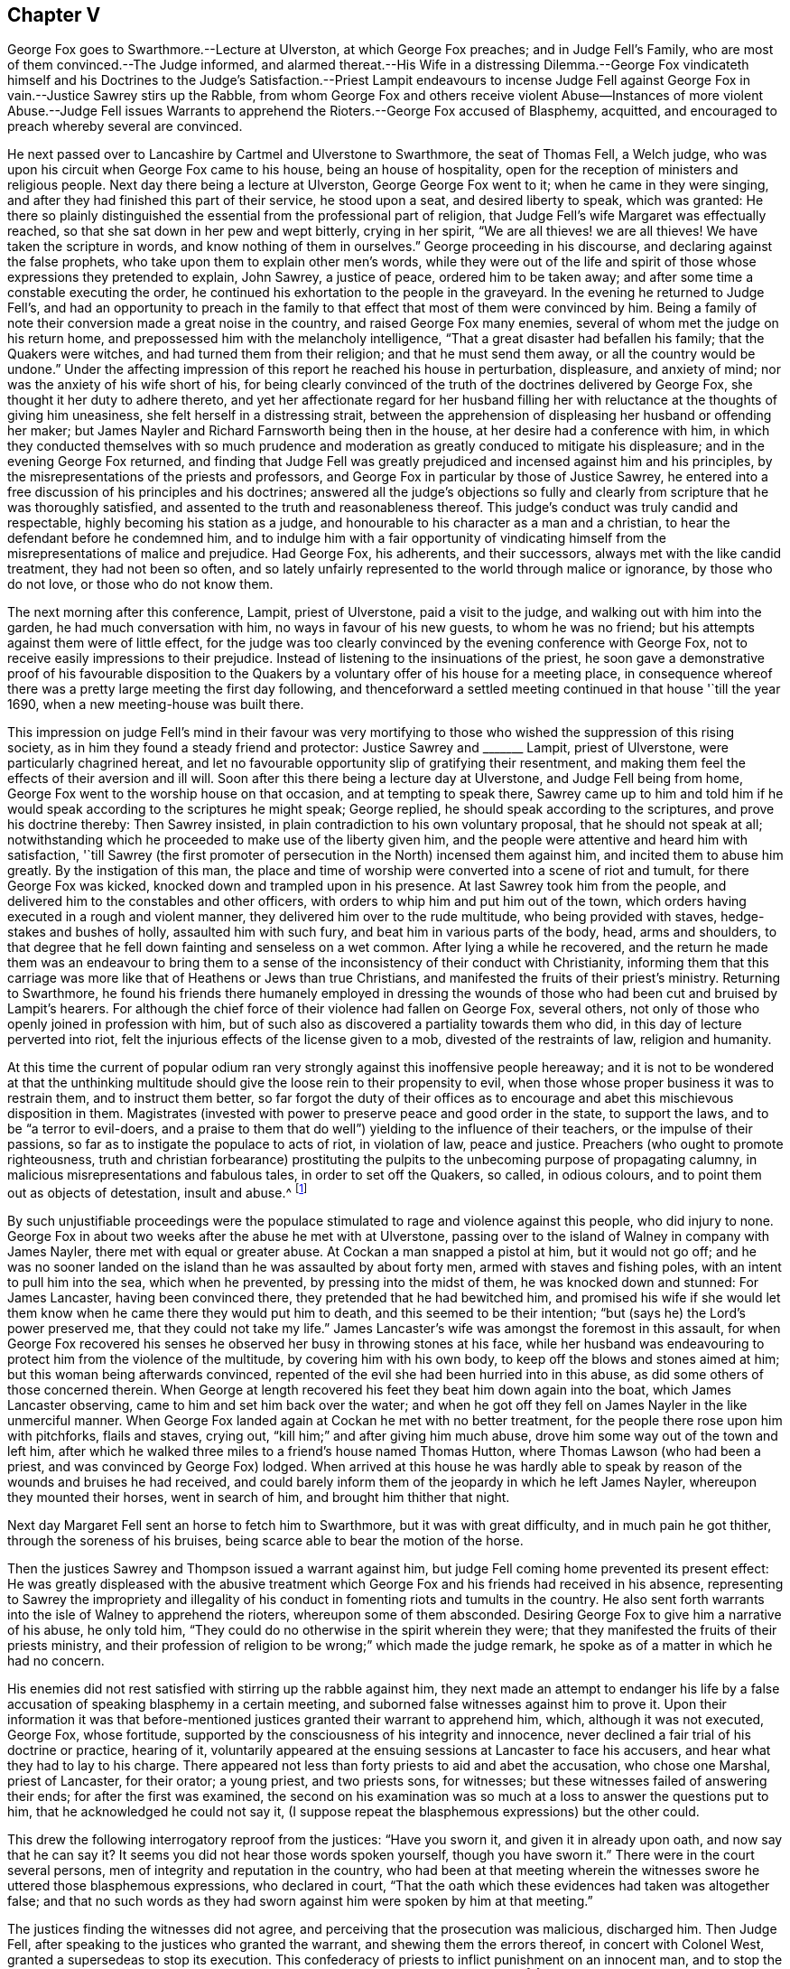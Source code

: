 == Chapter V

George Fox goes to Swarthmore.--Lecture at Ulverston, at which George Fox preaches;
and in Judge Fell`'s Family, who are most of them convinced.--The Judge informed,
and alarmed thereat.--His Wife in a distressing Dilemma.--George Fox vindicateth himself
and his Doctrines to the Judge`'s Satisfaction.--Priest Lampit endeavours to incense
Judge Fell against George Fox in vain.--Justice Sawrey stirs up the Rabble,
from whom George Fox and others receive violent Abuse--Instances of more violent Abuse.--Judge
Fell issues Warrants to apprehend the Rioters.--George Fox accused of Blasphemy,
acquitted, and encouraged to preach whereby several are convinced.

He next passed over to Lancashire by Cartmel and Ulverstone to Swarthmore,
the seat of Thomas Fell, a Welch judge,
who was upon his circuit when George Fox came to his house,
being an house of hospitality, open for the reception of ministers and religious people.
Next day there being a lecture at Ulverston, George George Fox went to it;
when he came in they were singing,
and after they had finished this part of their service, he stood upon a seat,
and desired liberty to speak, which was granted:
He there so plainly distinguished the essential from the professional part of religion,
that Judge Fell`'s wife Margaret was effectually reached,
so that she sat down in her pew and wept bitterly, crying in her spirit,
"`We are all thieves! we are all thieves!
We have taken the scripture in words, and know nothing of them in ourselves.`"
George proceeding in his discourse, and declaring against the false prophets,
who take upon them to explain other men`'s words,
while they were out of the life and spirit of those
whose expressions they pretended to explain,
John Sawrey, a justice of peace, ordered him to be taken away;
and after some time a constable executing the order,
he continued his exhortation to the people in the graveyard.
In the evening he returned to Judge Fell`'s,
and had an opportunity to preach in the family to
that effect that most of them were convinced by him.
Being a family of note their conversion made a great noise in the country,
and raised George Fox many enemies, several of whom met the judge on his return home,
and prepossessed him with the melancholy intelligence,
"`That a great disaster had befallen his family; that the Quakers were witches,
and had turned them from their religion; and that he must send them away,
or all the country would be undone.`"
Under the affecting impression of this report he reached his house in perturbation,
displeasure, and anxiety of mind; nor was the anxiety of his wife short of his,
for being clearly convinced of the truth of the doctrines delivered by George Fox,
she thought it her duty to adhere thereto,
and yet her affectionate regard for her husband filling
her with reluctance at the thoughts of giving him uneasiness,
she felt herself in a distressing strait,
between the apprehension of displeasing her husband or offending her maker;
but James Nayler and Richard Farnsworth being then in the house,
at her desire had a conference with him,
in which they conducted themselves with so much prudence
and moderation as greatly conduced to mitigate his displeasure;
and in the evening George Fox returned,
and finding that Judge Fell was greatly prejudiced
and incensed against him and his principles,
by the misrepresentations of the priests and professors,
and George Fox in particular by those of Justice Sawrey,
he entered into a free discussion of his principles and his doctrines;
answered all the judge`'s objections so fully and clearly
from scripture that he was thoroughly satisfied,
and assented to the truth and reasonableness thereof.
This judge`'s conduct was truly candid and respectable,
highly becoming his station as a judge,
and honourable to his character as a man and a christian,
to hear the defendant before he condemned him,
and to indulge him with a fair opportunity of vindicating
himself from the misrepresentations of malice and prejudice.
Had George Fox, his adherents, and their successors,
always met with the like candid treatment, they had not been so often,
and so lately unfairly represented to the world through malice or ignorance,
by those who do not love, or those who do not know them.

The next morning after this conference, Lampit, priest of Ulverstone,
paid a visit to the judge, and walking out with him into the garden,
he had much conversation with him, no ways in favour of his new guests,
to whom he was no friend; but his attempts against them were of little effect,
for the judge was too clearly convinced by the evening conference with George Fox,
not to receive easily impressions to their prejudice.
Instead of listening to the insinuations of the priest,
he soon gave a demonstrative proof of his favourable disposition to the
Quakers by a voluntary offer of his house for a meeting place,
in consequence whereof there was a pretty large meeting the first day following,
and thenceforward a settled meeting continued in that house '`till the year 1690,
when a new meeting-house was built there.

This impression on judge Fell`'s mind in their favour was very mortifying
to those who wished the suppression of this rising society,
as in him they found a steady friend and protector: Justice Sawrey and +++_______+++ Lampit,
priest of Ulverstone, were particularly chagrined hereat,
and let no favourable opportunity slip of gratifying their resentment,
and making them feel the effects of their aversion and ill will.
Soon after this there being a lecture day at Ulverstone, and Judge Fell being from home,
George Fox went to the worship house on that occasion, and at tempting to speak there,
Sawrey came up to him and told him if he would speak
according to the scriptures he might speak;
George replied, he should speak according to the scriptures,
and prove his doctrine thereby: Then Sawrey insisted,
in plain contradiction to his own voluntary proposal, that he should not speak at all;
notwithstanding which he proceeded to make use of the liberty given him,
and the people were attentive and heard him with satisfaction,
'`till Sawrey (the first promoter of persecution in the North) incensed them against him,
and incited them to abuse him greatly.
By the instigation of this man,
the place and time of worship were converted into a scene of riot and tumult,
for there George Fox was kicked, knocked down and trampled upon in his presence.
At last Sawrey took him from the people,
and delivered him to the constables and other officers,
with orders to whip him and put him out of the town,
which orders having executed in a rough and violent manner,
they delivered him over to the rude multitude, who being provided with staves,
hedge-stakes and bushes of holly, assaulted him with such fury,
and beat him in various parts of the body, head, arms and shoulders,
to that degree that he fell down fainting and senseless on a wet common.
After lying a while he recovered,
and the return he made them was an endeavour to bring them to a
sense of the inconsistency of their conduct with Christianity,
informing them that this carriage was more like that of Heathens or Jews than true Christians,
and manifested the fruits of their priest`'s ministry.
Returning to Swarthmore,
he found his friends there humanely employed in dressing the wounds
of those who had been cut and bruised by Lampit`'s hearers.
For although the chief force of their violence had fallen on George Fox, several others,
not only of those who openly joined in profession with him,
but of such also as discovered a partiality towards them who did,
in this day of lecture perverted into riot,
felt the injurious effects of the license given to a mob,
divested of the restraints of law, religion and humanity.

At this time the current of popular odium ran very
strongly against this inoffensive people hereaway;
and it is not to be wondered at that the unthinking multitude
should give the loose rein to their propensity to evil,
when those whose proper business it was to restrain them, and to instruct them better,
so far forgot the duty of their offices as to encourage
and abet this mischievous disposition in them.
Magistrates (invested with power to preserve peace and good order in the state,
to support the laws, and to be "`a terror to evil-doers,
and a praise to them that do well`") yielding to the influence of their teachers,
or the impulse of their passions, so far as to instigate the populace to acts of riot,
in violation of law, peace and justice.
Preachers (who ought to promote righteousness,
truth and christian forbearance) prostituting the pulpits
to the unbecoming purpose of propagating calumny,
in malicious misrepresentations and fabulous tales, in order to set off the Quakers,
so called, in odious colours, and to point them out as objects of detestation,
insult and abuse.^
footnote:[One Marshall, priest of Wakefield,
was not ashamed to promulgate this ridiculous report,
that George Fox carried bottles about him,
and by making people drink thereof made them follow him.
That he rode upon a great black horse,
and was seen in one county upon his horse in one hour,
and in the same hour in another county threescore miles off;
but by these absurd fictions he missed his aim,
so far as to drive away many of his hearers.
{footnote-paragraph-split}
Camelford, priest of a chapel about Cartmel,
upon George Fox`'s beginning to speak after he had done,
incited the rude multitude to fall upon him, who haled him out, struck and kicked him,
and threw him headlong over a stone wall.
{footnote-paragraph-split}
An idle report was propagated of the Quakers being
witches (as appears by the intelligence carried to Judge Fell) than which none could
be invented more mischievous among the superstitious vulgar of those days,
who not only believed such reports,
but that no treatment could be too bad for those
who lay under the imputation of being such.]

By such unjustifiable proceedings were the populace
stimulated to rage and violence against this people,
who did injury to none.
George Fox in about two weeks after the abuse he met with at Ulverstone,
passing over to the island of Walney in company with James Nayler,
there met with equal or greater abuse.
At Cockan a man snapped a pistol at him, but it would not go off;
and he was no sooner landed on the island than he was assaulted by about forty men,
armed with staves and fishing poles, with an intent to pull him into the sea,
which when he prevented, by pressing into the midst of them,
he was knocked down and stunned: For James Lancaster, having been convinced there,
they pretended that he had bewitched him,
and promised his wife if she would let them know
when he came there they would put him to death,
and this seemed to be their intention; "`but (says he) the Lord`'s power preserved me,
that they could not take my life.`"
James Lancaster`'s wife was amongst the foremost in this assault,
for when George Fox recovered his senses he observed
her busy in throwing stones at his face,
while her husband was endeavouring to protect him from the violence of the multitude,
by covering him with his own body, to keep off the blows and stones aimed at him;
but this woman being afterwards convinced,
repented of the evil she had been hurried into in this abuse,
as did some others of those concerned therein.
When George at length recovered his feet they beat him down again into the boat,
which James Lancaster observing, came to him and set him back over the water;
and when he got off they fell on James Nayler in the like unmerciful manner.
When George Fox landed again at Cockan he met with no better treatment,
for the people there rose upon him with pitchforks, flails and staves, crying out,
"`kill him;`" and after giving him much abuse,
drove him some way out of the town and left him,
after which he walked three miles to a friend`'s house named Thomas Hutton,
where Thomas Lawson (who had been a priest, and was convinced by George Fox) lodged.
When arrived at this house he was hardly able to speak by
reason of the wounds and bruises he had received,
and could barely inform them of the jeopardy in which he left James Nayler,
whereupon they mounted their horses, went in search of him,
and brought him thither that night.

Next day Margaret Fell sent an horse to fetch him to Swarthmore,
but it was with great difficulty, and in much pain he got thither,
through the soreness of his bruises, being scarce able to bear the motion of the horse.

Then the justices Sawrey and Thompson issued a warrant against him,
but judge Fell coming home prevented its present effect:
He was greatly displeased with the abusive treatment which
George Fox and his friends had received in his absence,
representing to Sawrey the impropriety and illegality of
his conduct in fomenting riots and tumults in the country.
He also sent forth warrants into the isle of Walney to apprehend the rioters,
whereupon some of them absconded.
Desiring George Fox to give him a narrative of his abuse, he only told him,
"`They could do no otherwise in the spirit wherein they were;
that they manifested the fruits of their priests ministry,
and their profession of religion to be wrong;`" which made the judge remark,
he spoke as of a matter in which he had no concern.

His enemies did not rest satisfied with stirring up the rabble against him,
they next made an attempt to endanger his life by a false
accusation of speaking blasphemy in a certain meeting,
and suborned false witnesses against him to prove it.
Upon their information it was that before-mentioned
justices granted their warrant to apprehend him,
which, although it was not executed, George Fox, whose fortitude,
supported by the consciousness of his integrity and innocence,
never declined a fair trial of his doctrine or practice, hearing of it,
voluntarily appeared at the ensuing sessions at Lancaster to face his accusers,
and hear what they had to lay to his charge.
There appeared not less than forty priests to aid and abet the accusation,
who chose one Marshal, priest of Lancaster, for their orator; a young priest,
and two priests sons, for witnesses; but these witnesses failed of answering their ends;
for after the first was examined,
the second on his examination was so much at a loss to answer the questions put to him,
that he acknowledged he could not say it,
(I suppose repeat the blasphemous expressions) but the other could.

This drew the following interrogatory reproof from the justices: "`Have you sworn it,
and given it in already upon oath, and now say that he can say it?
It seems you did not hear those words spoken yourself, though you have sworn it.`"
There were in the court several persons, men of integrity and reputation in the country,
who had been at that meeting wherein the witnesses
swore he uttered those blasphemous expressions,
who declared in court,
"`That the oath which these evidences had taken was altogether false;
and that no such words as they had sworn against
him were spoken by him at that meeting.`"

The justices finding the witnesses did not agree,
and perceiving that the prosecution was malicious, discharged him.
Then Judge Fell, after speaking to the justices who granted the warrant,
and shewing them the errors thereof, in concert with Colonel West,
granted a supersedeas to stop its execution.
This confederacy of priests to inflict punishment on an innocent man,
and to stop the progress of those doctrines he propagated,
received a signal defeat in both attempts.^
footnote:[When we see the lengths these priests could go to wreak their malice,
have we not reason to suspect their descriptions
of this people of being tinctured with the same spirit,
and therefore to be credited with caution,
and some grains of allowance for the disposition in which they were written?]
For he was not only honourably acquitted in the open sessions of
the false accusations with which their malice had charged him,
to their lasting disgrace and confusion; but,
being called upon by the aforesaid Colonel West,
that if he had any thing to say to the people he might freely declare it: He,
feeling a proper qualification, made use of the liberty granted him;
and though he met with opposition from some of the angry priests,
they were so clearly confuted,
and divine truths so plainly and powerfully opened by and him,
that many new proselytes to his doctrine were gained that day;
and amongst them Justice Benson of Westmoreland, Major Ripan, mayor of Lancaster,
and Thomas Briggs (who had shewn much aversion and
opposition to the Quakers) was so effectually convinced,
that he became a faithful minister of the gospel amongst them,
and so continued to the end of his days.
